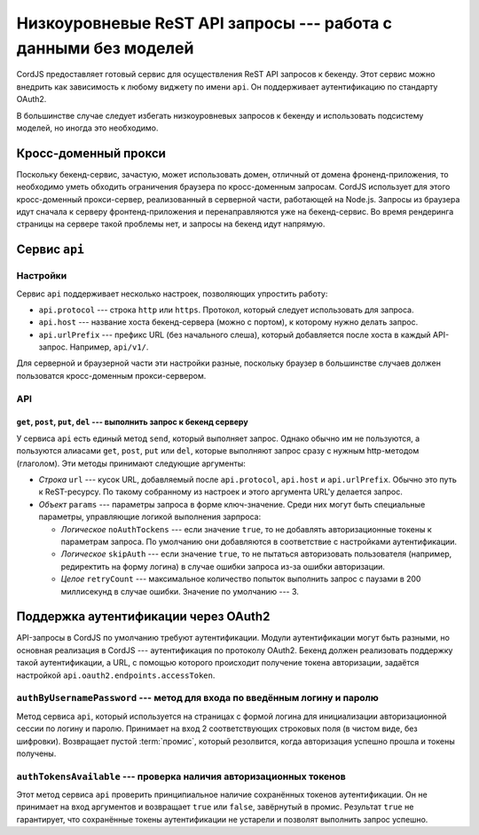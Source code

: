 ****************************************************************
Низкоуровневые ReST API запросы --- работа с данными без моделей
****************************************************************

CordJS предоставляет готовый сервис для осуществления ReST API запросов к бекенду. Этот сервис можно внедрить как
зависимость к любому виджету по имени ``api``. Он поддерживает аутентификацию по стандарту OAuth2.

В большинстве случае следует избегать низкоуровневых запросов к бекенду и использовать подсистему моделей, но иногда
это необходимо.


Кросс-доменный прокси
=====================

Поскольку бекенд-сервис, зачастую, может использовать домен, отличный от домена фроненд-приложения, то необходимо
уметь обходить ограничения браузера по кросс-доменным запросам. CordJS использует для этого кросс-доменный
прокси-сервер, реализованный в серверной части, работающей на Node.js. Запросы из браузера идут сначала к серверу
фронтенд-приложения и перенаправляются уже на бекенд-сервис. Во время рендеринга страницы на сервере такой проблемы
нет, и запросы на бекенд идут напрямую.


Сервис ``api``
==============

Настройки
---------

Сервис ``api`` поддерживает несколько настроек, позволяющих упростить работу:

* ``api.protocol`` --- строка ``http`` или ``https``. Протокол, который следует использовать для запроса.
* ``api.host`` --- название хоста бекенд-сервера (можно с портом), к которому нужно делать запрос.
* ``api.urlPrefix`` --- префикс URL (без начального слеша), который добавляется после хоста в каждый API-запрос.
  Например, ``api/v1/``.

Для серверной и браузерной части эти настройки разные, поскольку браузер в большинстве случаев должен пользоватся
кросс-доменным прокси-сервером.


API
---

``get``, ``post``, ``put``, ``del`` --- выполнить запрос к бекенд серверу
^^^^^^^^^^^^^^^^^^^^^^^^^^^^^^^^^^^^^^^^^^^^^^^^^^^^^^^^^^^^^^^^^^^^^^^^^

У сервиса ``api`` есть единый метод ``send``, который выполняет запрос. Однако обычно им не пользуются, а пользуются
алиасами ``get``, ``post``, ``put`` или ``del``, которые выполняют запрос сразу с нужным http-методом (глаголом). Эти
методы принимают следующие аргументы:

* *Строка* ``url`` --- кусок URL, добавляемый после ``api.protocol``, ``api.host`` и ``api.urlPrefix``. Обычно это
  путь к ReST-ресурсу. По такому собранному из настроек и этого аргумента URL'у делается запрос.

* *Объект* ``params`` --- параметры запроса в форме ключ-значение. Среди них могут быть специальные параметры,
  управляющие логикой выполнения зарпроса:

  * *Логическое* ``noAuthTockens`` --- если значение ``true``, то не добавлять авторизационные токены к параметрам
    запроса. По умолчанию они добавляются в соответствие с настройками аутентификации.

  * *Логическое* ``skipAuth`` --- если значение ``true``, то не пытаться авторизовать пользователя (например,
    редиректить на форму логина) в случае ошибки запроса из-за ошибки авторизации.

  * *Целое* ``retryCount`` --- максимальное количество попыток выполнить запрос с паузами в 200 миллисекунд в случае
    ошибки. Значение по умолчанию --- 3.


Поддержка аутентификации через OAuth2
=====================================

API-запросы в CordJS по умолчанию требуют аутентификации. Модули аутентификации могут быть разными, но основная
реализация в CordJS --- аутентификация по протоколу OAuth2. Бекенд должен реализовать поддержку такой аутентификации,
а URL, с помощью которого происходит получение токена авторизации, задаётся настройкой
``api.oauth2.endpoints.accessToken``.


``authByUsernamePassword`` --- метод для входа по введённым логину и паролю
---------------------------------------------------------------------------

Метод сервиса ``api``, который используется на страницах с формой логина для инициализации авторизационной сессии по
логину и паролю. Принимает на вход 2 соответствующих строковых поля (в чистом виде, без шифровки). Возвращает пустой
:term:`промис`, который резолвится, когда авторизация успешно прошла и токены получены.


``authTokensAvailable`` --- проверка наличия авторизационных токенов
--------------------------------------------------------------------

Этот метод сервиса ``api`` проверить принципиальное наличие сохранённых токенов аутентификации. Он не принимает на
вход аргументов и возвращает ``true`` или ``false``, завёрнутый в промис. Результат ``true`` не гарантирует, что
сохранённые токены аутентификации не устарели и позволят выполнить запрос успешно.
